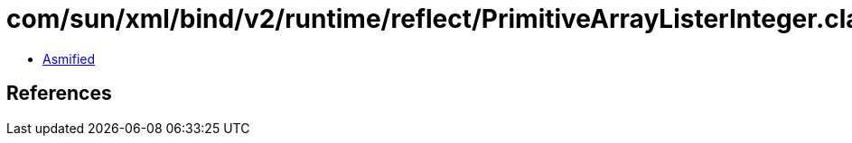 = com/sun/xml/bind/v2/runtime/reflect/PrimitiveArrayListerInteger.class

 - link:PrimitiveArrayListerInteger-asmified.java[Asmified]

== References

